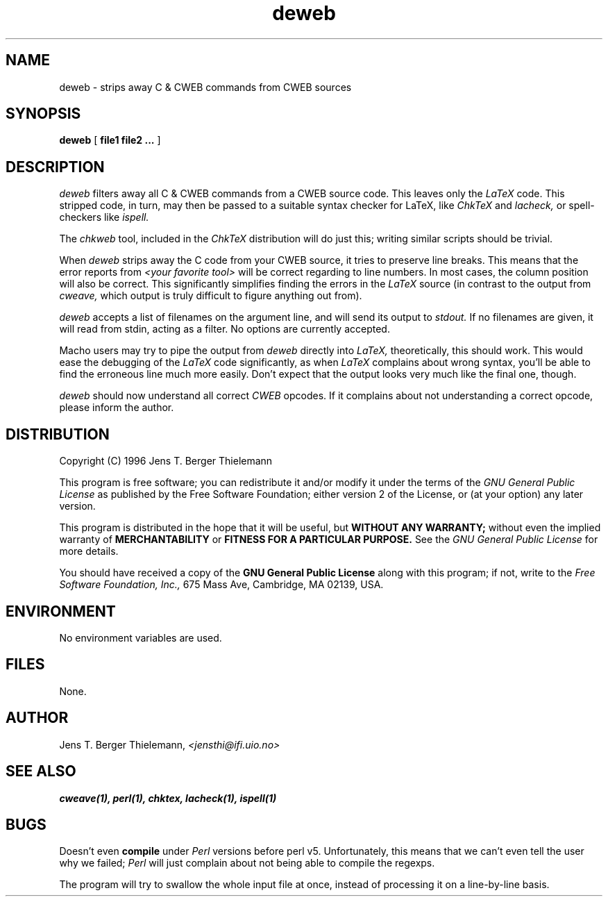 .TH deweb 1 "June 8, 1996"
.AT 3
.SH NAME
deweb \- strips away C & CWEB commands from CWEB sources
.SH SYNOPSIS
.B deweb
[
.B file1 file2 ...
]
.SH DESCRIPTION
.I deweb
filters away all C & CWEB commands from a CWEB source code. This
leaves only the
.I LaTeX
code. This stripped code, in turn, may then
be passed to a suitable syntax checker for LaTeX, like
.I ChkTeX
and
.I lacheck,
or spell-checkers like
.I ispell.
.PP
The
.I chkweb
tool, included in the 
.I ChkTeX
distribution will do just this; writing similar scripts should be
trivial.
.PP
When
.I deweb
strips away the C code from your CWEB source, it tries to preserve line breaks.
This means that the error reports  from
.I <your favorite tool>
will be correct regarding to line numbers. In most cases,
the column position
will also be correct. This significantly simplifies
finding the errors in the
.I LaTeX
source (in contrast to the output from
.I cweave,
which output is truly difficult to figure anything out from).
.PP
.I deweb
accepts a list of filenames on the argument line, and will send its output
to
.I stdout.
If no filenames are given, it will read from stdin, acting as
a filter. No options are currently accepted.
.PP
Macho users may try to pipe the output from
.I deweb
directly into
.I LaTeX,
theoretically, this should work. This would ease the debugging
of the
.I LaTeX
code significantly, as when
.I LaTeX
complains about wrong syntax, you'll be able to find the erroneous
line much more easily. Don't expect that the output looks very much
like the final one, though.
.PP
.I deweb
should now understand all correct
.I CWEB
opcodes. If it complains about not understanding a correct opcode,
please inform the author.
.SH DISTRIBUTION
Copyright (C) 1996 Jens T. Berger Thielemann
.PP
This program is free software; you can redistribute it and/or modify
it under the terms of the 
.I GNU General Public License 
as published by
the Free Software Foundation; either version 2 of the License, or
(at your option) any later version.
.PP
This program is distributed in the hope that it will be useful,
but
.B WITHOUT ANY WARRANTY;
without even the implied warranty of
.B MERCHANTABILITY
or
.B FITNESS FOR A PARTICULAR PURPOSE.
See the
.I GNU General Public License
for more details.
.PP
You should have received a copy of the 
.B GNU General Public License
along with this program; if not, write to the
.I Free Software Foundation, Inc.,
675 Mass Ave, Cambridge, MA 02139, USA.
.SH ENVIRONMENT
No environment variables are used.
.SH FILES
None.
.SH AUTHOR
Jens T. Berger Thielemann,
.I <jensthi@ifi.uio.no>
.SH "SEE ALSO"
.B cweave(1), perl(1), chktex, lacheck(1), ispell(1)
.SH BUGS
Doesn't even
.B compile
under
.I Perl
versions before perl v5. Unfortunately, this means that we can't even
tell the user why we failed;
.I Perl
will just complain about not being able to compile the regexps.
.PP
The program will try to swallow the whole input file at once, instead of
processing it on a line\-by\-line basis.
.ex
